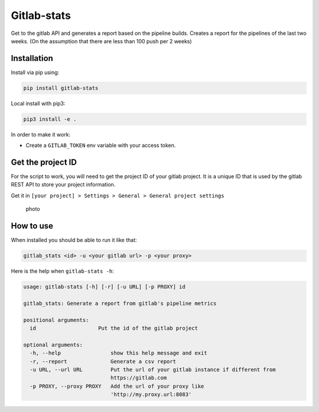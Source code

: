 Gitlab-stats
------------

|Github| |PyPI version| |Gitlab| |Python| |Build Status| |codecov|
|Codacy Badge|

Get to the gitlab API and generates a report based on the pipeline
builds. Creates a report for the pipelines of the last two weeks. (On
the assumption that there are less than 100 push per 2 weeks)

Installation
~~~~~~~~~~~~

Install via pip using:

.. code:: bash

   pip install gitlab-stats

Local install with pip3:

.. code:: bash

   pip3 install -e .

In order to make it work:

-  Create a ``GITLAB_TOKEN`` env variable with your access token.

Get the project ID
~~~~~~~~~~~~~~~~~~

For the script to work, you will need to get the project ID of your
gitlab project. It is a unique ID that is used by the gitlab REST API to
store your project information.

Get it in
``[your project] > Settings > General > General project settings``

.. figure:: https://github.com/Sylhare/gitlab_stats/blob/master/docs/screenshot.png
   :alt: photo

   photo

How to use
~~~~~~~~~~

When installed you should be able to run it like that:

.. code:: bash

   gitlab_stats <id> -u <your gitlab url> -p <your proxy>

Here is the help when ``gitlab-stats -h``:

.. code:: bash

   usage: gitlab-stats [-h] [-r] [-u URL] [-p PROXY] id

   gitlab_stats: Generate a report from gitlab's pipeline metrics

   positional arguments:
     id                    Put the id of the gitlab project

   optional arguments:
     -h, --help                show this help message and exit
     -r, --report              Generate a csv report
     -u URL, --url URL         Put the url of your gitlab instance if different from
                               https://gitlab.com
     -p PROXY, --proxy PROXY   Add the url of your proxy like
                               'http://my.proxy.url:8083'

.. |Github| image:: https://img.shields.io/badge/github-gitlab_stats-blue.svg
   :target: https://github.com/Sylhare/gitlab_stats
.. |PyPI version| image:: https://badge.fury.io/py/gitlab_stats.svg
   :target: https://pypi.org/project/gitlab-stats/
.. |Gitlab| image:: https://img.shields.io/badge/gitlab_api-v4-orange.svg
   :target: https://github.com/Sylhare/gitlab_stats
.. |Python| image:: https://img.shields.io/badge/python-3.6.x-yellow.svg
   :target: https://github.com/Sylhare/gitlab_stats
.. |Build Status| image:: https://travis-ci.org/Sylhare/gitlab_stats.svg?branch=master
   :target: https://travis-ci.org/Sylhare/gitlab_stats
.. |codecov| image:: https://codecov.io/gh/Sylhare/gitlab_stats/branch/master/graph/badge.svg
   :target: https://codecov.io/gh/Sylhare/gitlab_stats
.. |Codacy Badge| image:: https://api.codacy.com/project/badge/Grade/d31f29a89e4f4c929b945d931ba1db26
   :target: https://www.codacy.com/app/Sylhare/gitlab_stats?utm_source=github.com&utm_medium=referral&utm_content=Sylhare/gitlab_stats&utm_campaign=Badge_Grade